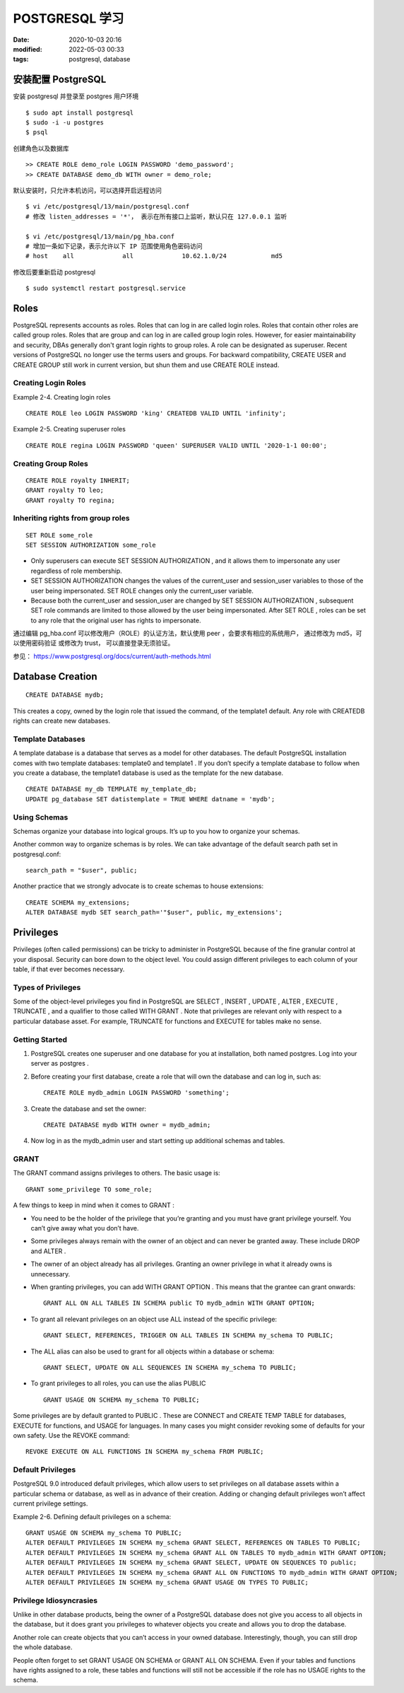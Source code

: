 POSTGRESQL 学习
##################################################

:date: 2020-10-03 20:16
:modified: 2022-05-03 00:33
:tags: postgresql, database

安装配置 PostgreSQL
==================================================

安装 postgresql 并登录至 postgres 用户环境 ::

    $ sudo apt install postgresql
    $ sudo -i -u postgres
    $ psql

创建角色以及数据库 ::

    >> CREATE ROLE demo_role LOGIN PASSWORD 'demo_password';
    >> CREATE DATABASE demo_db WITH owner = demo_role;

默认安装时，只允许本机访问，可以选择开启远程访问 ::

    $ vi /etc/postgresql/13/main/postgresql.conf
    # 修改 listen_addresses = '*'， 表示在所有接口上监听，默认只在 127.0.0.1 监听

    $ vi /etc/postgresql/13/main/pg_hba.conf
    # 增加一条如下记录，表示允许以下 IP 范围使用角色密码访问
    # host    all             all             10.62.1.0/24            md5

修改后要重新启动 postgresql ::

    $ sudo systemctl restart postgresql.service
    

Roles
==================================================

PostgreSQL represents accounts as roles.
Roles that can log in are called login roles.
Roles that contain other roles are called group roles.
Roles that are group and can log in are called group login roles.
However, for easier maintainability and security, DBAs generally don't grant login rights to group roles.
A role can be designated as superuser.
Recent versions of PostgreSQL no longer use the terms users and groups.
For backward compatibility, CREATE USER and CREATE GROUP still work in current version, but shun them and use CREATE ROLE instead.

Creating Login Roles
--------------------------------------------------

Example 2-4. Creating login roles ::

    CREATE ROLE leo LOGIN PASSWORD 'king' CREATEDB VALID UNTIL 'infinity';

Example 2-5. Creating superuser roles ::

    CREATE ROLE regina LOGIN PASSWORD 'queen' SUPERUSER VALID UNTIL '2020-1-1 00:00';

Creating Group Roles
--------------------------------------------------

::

    CREATE ROLE royalty INHERIT;
    GRANT royalty TO leo;
    GRANT royalty TO regina;

Inheriting rights from group roles
--------------------------------------------------

::

    SET ROLE some_role
    SET SESSION AUTHORIZATION some_role

*   Only superusers can execute SET SESSION AUTHORIZATION ,
    and it allows them to impersonate any user regardless of role membership.
*   SET SESSION AUTHORIZATION changes the values of the current_user and session_user variables 
    to those of the user being impersonated. 
    SET ROLE changes only the current_user variable.
*   Because both the current_user and session_user are changed by SET SESSION AUTHORIZATION , 
    subsequent SET role commands are limited to those allowed by the user being impersonated. 
    After SET ROLE , roles can be set to any role that the original user has rights to impersonate.

通过编辑 pg_hba.conf 可以修改用户（ROLE）的认证方法，默认使用 peer ，会要求有相应的系统用户，
通过修改为 md5，可以使用密码验证 或修改为 trust， 可以直接登录无须验证。

参见： https://www.postgresql.org/docs/current/auth-methods.html

Database Creation
==================================================

::

    CREATE DATABASE mydb;

This creates a copy, owned by the login role that issued the command, 
of the template1 default. Any role with CREATEDB rights can create new databases.

Template Databases
--------------------------------------------------

A template database is a database that serves as a model for other databases. 
The default PostgreSQL installation comes with two template databases: template0 and template1 .
If you don’t specify a template database to follow when you create a database, 
the template1 database is used as the template for the new database.

::

    CREATE DATABASE my_db TEMPLATE my_template_db;
    UPDATE pg_database SET datistemplate = TRUE WHERE datname = 'mydb';

Using Schemas
--------------------------------------------------

Schemas organize your database into logical groups.
It’s up to you how to organize your schemas.

Another common way to organize schemas is by roles.
We can take advantage of the default search path set in postgresql.conf::

	search_path = "$user", public;

Another practice that we strongly advocate is to create schemas to house extensions::

    CREATE SCHEMA my_extensions;
    ALTER DATABASE mydb SET search_path='"$user", public, my_extensions';

Privileges
==================================================

Privileges (often called permissions) can be tricky to administer in PostgreSQL 
because of the fine granular control at your disposal. 
Security can bore down to the object level. 
You could assign different privileges to each column of your table, if that ever becomes necessary.

Types of Privileges
--------------------------------------------------

Some of the object-level privileges you find in PostgreSQL are 
SELECT , INSERT , UPDATE , ALTER , EXECUTE , TRUNCATE , 
and a qualifier to those called WITH GRANT .
Note that privileges are relevant only with respect to a particular database asset. 
For example, TRUNCATE for functions and EXECUTE for tables make no sense.

Getting Started
--------------------------------------------------

#.  PostgreSQL creates one superuser and one database for you at installation, both named postgres. 
    Log into your server as postgres .
#.  Before creating your first database, create a role that will own the database and can log in, 
    such as::

	    CREATE ROLE mydb_admin LOGIN PASSWORD 'something';

#.  Create the database and set the owner::

    	CREATE DATABASE mydb WITH owner = mydb_admin;

#.  Now log in as the mydb_admin user and start setting up additional schemas and tables.

GRANT
--------------------------------------------------

The GRANT command assigns privileges to others. The basic usage is::

	GRANT some_privilege TO some_role;

A few things to keep in mind when it comes to GRANT :

*   You need to be the holder of the privilege that you’re granting 
    and you must have grant privilege yourself. You can’t give away what you don’t have.
*   Some privileges always remain with the owner of an object and can never be granted away. 
    These include DROP and ALTER .
*   The owner of an object already has all privileges. 
    Granting an owner privilege in what it already owns is unnecessary.
*   When granting privileges, you can add WITH GRANT OPTION .
    This means that the grantee can grant onwards::

	    GRANT ALL ON ALL TABLES IN SCHEMA public TO mydb_admin WITH GRANT OPTION;

*   To grant all relevant privileges on an object use ALL instead of the specific privilege::

    	GRANT SELECT, REFERENCES, TRIGGER ON ALL TABLES IN SCHEMA my_schema TO PUBLIC;

*   The ALL alias can also be used to grant for all objects within a database or schema::

	    GRANT SELECT, UPDATE ON ALL SEQUENCES IN SCHEMA my_schema TO PUBLIC;

*   To grant privileges to all roles, you can use the alias PUBLIC ::

    	GRANT USAGE ON SCHEMA my_schema TO PUBLIC;

Some privileges are by default granted to PUBLIC . 
These are CONNECT and CREATE TEMP TABLE for databases, EXECUTE for functions, and USAGE for languages. 
In many cases you might consider revoking some of defaults for your own safety. 
Use the REVOKE command::

	REVOKE EXECUTE ON ALL FUNCTIONS IN SCHEMA my_schema FROM PUBLIC;


Default Privileges
--------------------------------------------------

PostgreSQL 9.0 introduced default privileges, 
which allow users to set privileges on all database assets within a particular schema or database, 
as well as in advance of their creation. 
Adding or changing default privileges won’t affect current privilege settings.

Example 2-6. Defining default privileges on a schema::

    GRANT USAGE ON SCHEMA my_schema TO PUBLIC;
    ALTER DEFAULT PRIVILEGES IN SCHEMA my_schema GRANT SELECT, REFERENCES ON TABLES TO PUBLIC;
    ALTER DEFAULT PRIVILEGES IN SCHEMA my_schema GRANT ALL ON TABLES TO mydb_admin WITH GRANT OPTION;
    ALTER DEFAULT PRIVILEGES IN SCHEMA my_schema GRANT SELECT, UPDATE ON SEQUENCES TO public;
    ALTER DEFAULT PRIVILEGES IN SCHEMA my_schema GRANT ALL ON FUNCTIONS TO mydb_admin WITH GRANT OPTION;
    ALTER DEFAULT PRIVILEGES IN SCHEMA my_schema GRANT USAGE ON TYPES TO PUBLIC;

Privilege Idiosyncrasies
--------------------------------------------------

Unlike in other database products, 
being the owner of a PostgreSQL database does not give you access to all objects in the database, 
but it does grant you privileges to whatever objects you create and allows you to drop the database.

Another role can create objects that you can’t access in your owned database. 
Interestingly, though, you can still drop the whole database.

People often forget to set GRANT USAGE ON SCHEMA or GRANT ALL ON SCHEMA. 
Even if your tables and functions have rights assigned to a role, 
these tables and functions will still not be accessible 
if the role has no USAGE rights to the schema.

